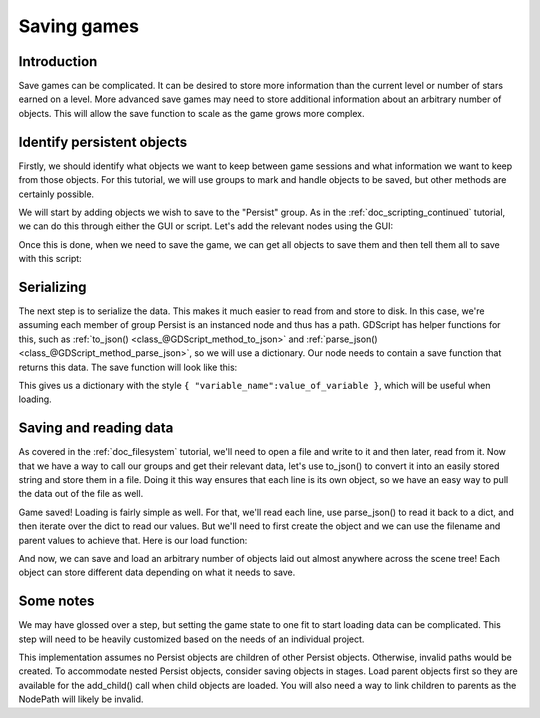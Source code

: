 .. _doc_saving_games:

Saving games
============

Introduction
------------

Save games can be complicated. It can be desired to store more
information than the current level or number of stars earned on a level.
More advanced save games may need to store additional information about
an arbitrary number of objects. This will allow the save function to
scale as the game grows more complex.

Identify persistent objects
---------------------------

Firstly, we should identify what objects we want to keep between game
sessions and what information we want to keep from those objects. For
this tutorial, we will use groups to mark and handle objects to be saved,
but other methods are certainly possible.

We will start by adding objects we wish to save to the "Persist" group.
As in the :ref:`doc_scripting_continued` tutorial, we can do this through
either the GUI or script. Let's add the relevant nodes using the GUI:

.. image:: img/groups.png

Once this is done, when we need to save the game, we can get all objects
to save them and then tell them all to save with this script:

.. tabs::
 .. code-tab:: gdscript GDScript

    var save_nodes = get_tree().get_nodes_in_group("Persist")
    for i in save_nodes:
        # Now, we can call our save function on each node.

 .. code-tab:: csharp

    var saveNodes = GetTree().GetNodesInGroup("Persist");
    foreach (Node saveNode in saveNodes)
    {
        // Now, we can call our save function on each node.
    }


Serializing
-----------

The next step is to serialize the data. This makes it much easier to
read from and store to disk. In this case, we're assuming each member of
group Persist is an instanced node and thus has a path. GDScript
has helper functions for this, such as :ref:`to_json()
<class_@GDScript_method_to_json>` and :ref:`parse_json()
<class_@GDScript_method_parse_json>`, so we will use a dictionary. Our node needs to
contain a save function that returns this data. The save function will look
like this:

.. tabs::
 .. code-tab:: gdscript GDScript

    func save():
        var save_dict = {
            "filename" : get_filename(),
            "parent" : get_parent().get_path(),
            "pos_x" : position.x, # Vector2 is not supported by JSON
            "pos_y" : position.y,
            "attack" : attack,
            "defense" : defense,
            "current_health" : current_health,
            "max_health" : max_health,
            "damage" : damage,
            "regen" : regen,
            "experience" : experience,
            "tnl" : tnl,
            "level" : level,
            "attack_growth" : attack_growth,
            "defense_growth" : defense_growth,
            "health_growth" : health_growth,
            "is_alive" : is_alive,
            "last_attack" : last_attack
        }
        return save_dict

 .. code-tab:: csharp

    public Dictionary<object, object> Save()
    {
        return new Dictionary<object, object>()
        {
            { "Filename", GetFilename() },
            { "Parent", GetParent().GetPath() },
            { "PosX", Position.x }, // Vector2 is not supported by JSON
            { "PosY", Position.y },
            { "Attack", Attack },
            { "Defense", Defense },
            { "CurrentHealth", CurrentHealth },
            { "MaxHealth", MaxHealth },
            { "Damage", Damage },
            { "Regen", Regen },
            { "Experience", Experience },
            { "Tnl", Tnl },
            { "Level", Level },
            { "AttackGrowth", AttackGrowth },
            { "DefenseGrowth", DefenseGrowth },
            { "HealthGrowth", HealthGrowth },
            { "IsAlive", IsAlive },
            { "LastAttack", LastAttack }
        };
    }


This gives us a dictionary with the style
``{ "variable_name":value_of_variable }``, which will be useful when
loading.

Saving and reading data
-----------------------

As covered in the :ref:`doc_filesystem` tutorial, we'll need to open a file
and write to it and then later, read from it. Now that we have a way to
call our groups and get their relevant data, let's use to_json() to
convert it into an easily stored string and store them in a file. Doing
it this way ensures that each line is its own object, so we have an easy
way to pull the data out of the file as well.

.. tabs::
 .. code-tab:: gdscript GDScript

    # Note: This can be called from anywhere inside the tree. This function is 
    # path independent.
    # Go through everything in the persist category and ask them to return a 
    # dict of relevant variables
    func save_game():
        var save_game = File.new()
        save_game.open("user://savegame.save", File.WRITE)
        var save_nodes = get_tree().get_nodes_in_group("Persist")
        for i in save_nodes:
            var node_data = i.call("save");
            save_game.store_line(to_json(node_data))
        save_game.close()

 .. code-tab:: csharp

    // Note: This can be called from anywhere inside the tree. This function is 
    // path independent.
    // Go through everything in the persist category and ask them to return a 
    // dict of relevant variables
    public void SaveGame()
    {
        var saveGame = new File();
        saveGame.Open("user://savegame.save", (int)File.ModeFlags.Write);

        var saveNodes = GetTree().GetNodesInGroup("Persist");
        foreach (Node saveNode in saveNodes)
        {
            var nodeData = saveNode.Call("Save");
            saveGame.StoreLine(JSON.Print(nodeData));
        }

        saveGame.Close();
    }


Game saved! Loading is fairly simple as well. For that, we'll read each
line, use parse_json() to read it back to a dict, and then iterate over
the dict to read our values. But we'll need to first create the object
and we can use the filename and parent values to achieve that. Here is our
load function:

.. tabs::
 .. code-tab:: gdscript GDScript

    # Note: This can be called from anywhere inside the tree. This function 
    # is path independent.
    func load_game():
        var save_game = File.new()
        if not save_game.file_exists("user://savegame.save"):
            return # Error! We don't have a save to load.

        # We need to revert the game state so we're not cloning objects 
        # during loading. This will vary wildly depending on the needs of a 
        # project, so take care with this step.
        # For our example, we will accomplish this by deleting saveable objects.
        var save_nodes = get_tree().get_nodes_in_group("Persist")
        for i in save_nodes:
            i.queue_free()

        # Load the file line by line and process that dictionary to restore 
        # the object it represents.
        save_game.open("user://savegame.save", File.READ)
        while not save_game.eof_reached():
            var current_line = parse_json(save_game.get_line())
            # Firstly, we need to create the object and add it to the tree and set its position.
            var new_object = load(current_line["filename"]).instance()
            get_node(current_line["parent"]).add_child(new_object)
            new_object.position = Vector2(current_line["pos_x"], current_line["pos_y"])
            # Now we set the remaining variables.
            for i in current_line.keys():
                if i == "filename" or i == "parent" or i == "pos_x" or i == "pos_y":
                    continue
                new_object.set(i, current_line[i])
        save_game.close()

 .. code-tab:: csharp

    // Note: This can be called from anywhere inside the tree. This function is 
    // path independent.
    public void LoadGame()
    {
        var saveGame = new File();
        if (!saveGame.FileExists("user://savegame.save"))
            return; // Error!  We don't have a save to load.

        // We need to revert the game state so we're not cloning objects during loading. 
        // This will vary wildly depending on the needs of a project, so take care with 
        // this step.
        // For our example, we will accomplish this by deleting saveable objects.
        var saveNodes = GetTree().GetNodesInGroup("Persist");
        foreach (Node saveNode in saveNodes)
            saveNode.QueueFree();

        // Load the file line by line and process that dictionary to restore the object 
        // it represents.
        saveGame.Open("user://savegame.save", (int)File.ModeFlags.Read);

        while (!saveGame.EofReached())
        {
            var currentLine = (Dictionary<object, object>)JSON.Parse(saveGame.GetLine()).Result;
            if (currentLine == null)
                continue;

            // Firstly, we need to create the object and add it to the tree and set its position.
            var newObjectScene = (PackedScene)ResourceLoader.Load(currentLine["Filename"].ToString());
            var newObject = (Node)newObjectScene.Instance();
            GetNode(currentLine["Parent"].ToString()).AddChild(newObject);
            newObject.Set("Position", new Vector2((float)currentLine["PosX"], (float)currentLine["PosY"]));

            // Now we set the remaining variables.
            foreach (KeyValuePair<object, object> entry in currentLine)
            {
                string key = entry.Key.ToString();
                if (key == "Filename" || key == "Parent" || key == "PosX" || key == "PosY")
                    continue;
                newObject.Set(key, entry.Value);
            }
        }

        saveGame.Close();
    }


And now, we can save and load an arbitrary number of objects laid out
almost anywhere across the scene tree! Each object can store different
data depending on what it needs to save.

Some notes
----------

We may have glossed over a step, but setting the game state to one fit
to start loading data can be complicated. This step will need to be
heavily customized based on the needs of an individual project.

This implementation assumes no Persist objects are children of other
Persist objects. Otherwise, invalid paths would be created. To 
accommodate nested Persist objects, consider saving objects in stages. 
Load parent objects first so they are available for the add_child() 
call when child objects are loaded. You will also need a way to link 
children to parents as the NodePath will likely be invalid.
